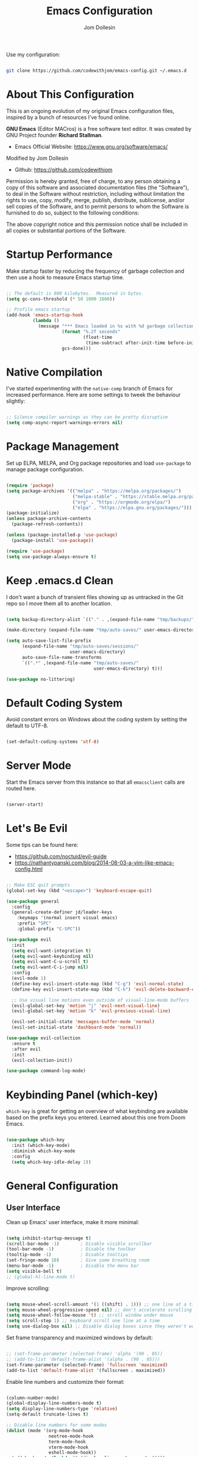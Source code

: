 #+title: Emacs Configuration
#+author: Jom Dollesin
#+property: header-args:emacs-lisp :tangle ./init.el

[[https://raw.githubusercontent.com/codewithjom/emacs-config/master/.screenshot.jpg]]

Use my configuration:

#+begin_src sh :tangle no

  git clone https://github.com/codewithjom/emacs-config.git ~/.emacs.d

#+end_src
* About This Configuration

This is an ongoing evolution of my original Emacs configuration files, inspired by a bunch of resources I've found online.

*GNU Emacs* (Editor MACros) is a free software text editor. It was created by GNU Project founder *Richard Stallman*.

- Emacs Official Website: [[https://www.gnu.org/software/emacs/]]

Modified by Jom Dollesin
- Github: [[https://github.com/codewithjom]]

Permission is hereby granted, free of charge, to any person obtaining a copy of this software and associated documentation files (the "Software"), to deal in the Software without restriction, including without limitation the rights to use, copy, modify, merge, publish, distribute, sublicense, and/or sell copies of the Software, and to permit persons to whom the Software is furnished to do so, subject to the following conditions:

The above copyright notice and this permission notice shall be included in all copies
or substantial portions of the Software.

* Startup Performance

Make startup faster by reducing the frequency of garbage collection and then use a hook to measure Emacs startup time.

#+begin_src emacs-lisp

  ;; The default is 800 kilobytes.  Measured in bytes.
  (setq gc-cons-threshold (* 50 1000 1000))

  ;; Profile emacs startup
  (add-hook 'emacs-startup-hook
            (lambda ()
              (message "*** Emacs loaded in %s with %d garbage collections."
                       (format "%.2f seconds"
                               (float-time
                                (time-subtract after-init-time before-init-time)))
                       gcs-done)))

#+end_src

* Native Compilation

I've started experimenting with the =native-comp= branch of Emacs for increased performance. Here are some settings to tweek the behaviour slightly:

#+begin_src emacs-lisp

  ;; Silence compiler warnings as they can be pretty disruptive
  (setq comp-async-report-warnings-errors nil)

#+end_src

* Package Management

Set up ELPA, MELPA, and Org package repositories and load =use-package= to manage package configuration.

#+begin_src emacs-lisp

  (require 'package)
  (setq package-archives '(("melpa" . "https://melpa.org/packages/")
                           ("melpa-stable" . "https://stable.melpa.org/packages/")
                           ("org" . "https://orgmode.org/elpa/")
                           ("elpa" . "https://elpa.gnu.org/packages/")))
  (package-initialize)
  (unless package-archive-contents
    (package-refresh-contents))

  (unless (package-installed-p 'use-package)
    (package-install 'use-package))

  (require 'use-package)
  (setq use-package-always-ensure t)

#+end_src

* Keep .emacs.d Clean

I don't want a bunch of transient files showing up as untracked in the Git repo so I move them all to another location.

#+begin_src emacs-lisp

  (setq backup-directory-alist `(("." . ,(expand-file-name "tmp/backups/" user-emacs-directory))))

  (make-directory (expand-file-name "tmp/auto-saves/" user-emacs-directory) t)

  (setq auto-save-list-file-prefix
        (expand-file-name "tmp/auto-saves/sessions/"
                          user-emacs-directory)
        auto-save-file-name-transforms
        `((".*" ,(expand-file-name "tmp/auto-saves/"
                                   user-emacs-directory) t)))

  (use-package no-littering)

#+end_src

* Default Coding System

Avoid constant errors on Windows about the coding system by setting the default to UTF-8.

#+begin_src emacs-lisp

  (set-default-coding-systems 'utf-8)

#+end_src

* Server Mode

Start the Emacs server from this instance so that all =emacsclient= calls are routed here.

#+begin_src emacs-lisp

  (server-start)

#+end_src

* Let's Be Evil

Some tips can be found here:

- [[https://github.com/noctuid/evil-guide]]
- [[https://nathantypanski.com/blog/2014-08-03-a-vim-like-emacs-config.html]]

#+begin_src emacs-lisp

  ;; Make ESC quit prompts
  (global-set-key (kbd "<escape>") 'keyboard-escape-quit)

  (use-package general
    :config
    (general-create-definer jd/leader-keys
      :keymaps '(normal insert visual emacs)
      :prefix "SPC"
      :global-prefix "C-SPC"))

  (use-package evil
    :init
    (setq evil-want-integration t)
    (setq evil-want-keybinding nil)
    (setq evil-want-C-u-scroll t)
    (setq evil-want-C-i-jump nil)
    :config
    (evil-mode 1)
    (define-key evil-insert-state-map (kbd "C-g") 'evil-normal-state)
    (define-key evil-insert-state-map (kbd "C-h") 'evil-delete-backward-char-and-join)

    ;; Use visual line motions even outside of visual-line-mode buffers
    (evil-global-set-key 'motion "j" 'evil-next-visual-line)
    (evil-global-set-key 'motion "k" 'evil-previous-visual-line)

    (evil-set-initial-state 'messages-buffer-mode 'normal)
    (evil-set-initial-state 'dashboard-mode 'normal))

  (use-package evil-collection
    :ensure t
    :after evil
    :init
    (evil-collection-init))

  (use-package command-log-mode)

#+end_src

* Keybinding Panel (which-key)

=which-key= is great for getting an overview of what keybinding are available based on the prefix keys you entered. Learned about this one from Doom Emacs.

#+begin_src emacs-lisp

  (use-package which-key
    :init (which-key-mode)
    :diminish which-key-mode
    :config
    (setq which-key-idle-delay 1))

#+end_src

* General Configuration
** User Interface

Clean up Emacs' user interface, make it more minimal:

#+begin_src emacs-lisp

  (setq inhibit-startup-message t)
  (scroll-bar-mode -1)        ; Disable visible scrollbar
  (tool-bar-mode -1)          ; Disable the toolbar
  (tooltip-mode -1)           ; Disable tooltips
  (set-fringe-mode 10)        ; Give some breathing room
  (menu-bar-mode -1)          ; Disable the menu bar
  (setq visible-bell t)
  ;; (global-hl-line-mode t)

#+end_src

Improve scrolling:

#+begin_src emacs-lisp

  (setq mouse-wheel-scroll-amount '(1 ((shift) . 1))) ;; one line at a time
  (setq mouse-wheel-progressive-speed nil) ;; don't accelerate scrolling
  (setq mouse-wheel-follow-mouse 't) ;; scroll window under mouse
  (setq scroll-step 1) ;; keyboard scroll one line at a time
  (setq use-dialog-box nil) ;; Disable dialog boxes since they weren't working in Mac OSX

#+end_src

Set frame transparency and maximized windows by default:

#+begin_src emacs-lisp

  ;; (set-frame-parameter (selected-frame) 'alpha '(90 . 85))
  ;; (add-to-list 'default-frame-alist '(alpha . (90 . 85)))
  (set-frame-parameter (selected-frame) 'fullscreen 'maximized)
  (add-to-list 'default-frame-alist '(fullscreen . maximized))

#+end_src

Enable line numbers and customize their format:

#+begin_src emacs-lisp

  (column-number-mode)
  (global-display-line-numbers-mode t)
  (setq display-line-numbers-type 'relative)
  (setq-default truncate-lines t)

  ;; Disable line numbers for some modes
  (dolist (mode '(org-mode-hook
                  neotree-mode-hook
                  term-mode-hook
                  vterm-mode-hook
                  eshell-mode-hook))
    (add-hook mode (lambda () (display-line-numbers-mode 0))))

#+end_src

Don't warn for large files (shows up when launching videos):

#+begin_src emacs-lisp

  (setq large-file-warning-threshold nil)

#+end_src

Don't warn for following symlinked files:

#+begin_src emacs-lisp

  (setq vc-follow-symlinks t)

#+end_src

Don't warn when advice is added for functions:

#+begin_src emacs-lisp

  (setq ad-redefinition-action 'accept)

#+end_src

** Theme

These days I bounce around between themes included with =DOOM Themes= since they're well-designed and integrate with a lot of Emacs packages.

#+begin_src emacs-lisp

  (use-package doom-themes
    :init (load-theme 'doom-one t))

#+end_src

** Font

Different platforms need different default font sizes, and =Iosevka Aile= is currently my favorite face.

#+begin_src emacs-lisp

  (defvar jd/default-font-size 120)
  (defvar jd/default-variable-font-size 120)

  (defun jd/set-font-faces ()
    (message "Setting faces!")
    (set-face-attribute 'default nil
                        :font "FantasqueSansMono Nerd Font"
                        :height jd/default-font-size
                        :weight 'regular)

    ;; Set the fixed pitch face
    (set-face-attribute 'fixed-pitch nil
                        :font "FantasqueSansMono Nerd Font"
                        :height jd/default-font-size
                        :weight 'regular)

    ;; Set the variable pitch face
    (set-face-attribute 'variable-pitch nil
                        :font "FantasqueSansMono Nerd Font"
                        :height jd/default-variable-font-size
                        :weight 'regular))

  (if (daemonp)
      (add-hook 'server-after-make-frame-hook
                (lambda (frame)
                  (setq doom-modeline-icon t)
                  (with-selected-frame frame
                    (jd/set-font-faces))))
    (jd/set-font-faces))

#+end_src

Emoji in buffers

#+begin_src emacs-lisp

  (use-package emojify
    :hook (erc-mode . emojify-mode)
    :commands emojify-mode)

#+end_src

** Mode Line

Basic Customization

#+begin_src emacs-lisp

  (setq display-time-format "%l:%M %p %b %y"
        display-time-default-load-average nil)

#+end_src

Enable Mode Diminishing

#+begin_src emacs-lisp

  (use-package diminish)

#+end_src

Doom Modeline

#+begin_src emacs-lisp

  ;; You must run (all-the-icons-install-fonts) one time after
  ;; installing this package!

  (use-package all-the-icons)

  (use-package minions
    :hook (doom-modeline-mode . minions-mode))

  (use-package doom-modeline
    :init (doom-modeline-mode 1)
    :custom
    (doom-modeline-height 25)
    (doom-modeline-bar-width 3)
    (doom-modeline-lsp t)
    (doom-modeline-github t)
    (doom-modeline-minor-modes nil)
    (doom-modeline-persp-name nil)
    (doom-modeline-major-mode-icon t))

  ;;(display-battery-mode 1)
  ;;(setq display-time-day-and-date t)
  ;;(display-time-mode 1)

#+end_src

** Auto-Saving Changed Files

#+begin_src emacs-lisp

  (use-package super-save
    :defer 1
    :diminish super-save-mode
    :config
    (super-save-mode +1)
    (setq super-save-auto-save-when-idle t))

#+end_src

** Auto-Reverting Changed Files

#+begin_src emacs-lisp

  ;; Revert Dired and other buffers
  (setq global-auto-revert-non-file-buffers t)

  ;; Revert buffers when the underlying files has changed
  (global-auto-revert-mode 1)

#+end_src

** Keybindings

#+begin_src emacs-lisp

  (jd/leader-keys
    "."   '(find-file :which-key "find file")
    "RET" '(bookmark-view-open :which-key "show bookmarks")
    "SPC" '(neotree-toggle :which-key "toggle neotree window")

    "b"   '(:ignore t :which-key "buffer")
    "bb"  '(switch-to-buffer :which-key "show buffer")
    "bi"  '(ibuffer :which-key "show ibuffer")
    "bk"  '(kill-this-buffer :which-key "kill buffer")
    "bm"  '(bookmark-view-save :which-key "set bookmark")

    "c"   '(:ignore t :which-key "code")
    "cc"  '(compile :which-key "compile code")
    "ct"  '(org-babel-tangle :which-key "write code blocks")

    "f"   '(:ignore t :which-key "file")
    "fR"  '(delete-file :which-key "delete file")

    "g"   '(:ignore t :which-key "magit")
    "gg"  '(magit :which-key "show status")
    "gi"  '(magit-init :which-key "git init")
    "gc"  '(magit-clone :which-key "git clone")

    "ot"  '(vterm-toggle :which-key "launch vterm")
    "ol"  '(display-line-numbers-mode :which-key "display line numbers")
    "op"  '(org-present :which-key "org-mode presentation")
    "oi"  '(org-toggle-inline-images :which-key "display images in org-mode")
    "on"  '(jd/search-org-files :which-key "show notes")

    "t"   '(:ignore t :which-key "toggles")
    "tt"  '(counsel-load-theme :which-key "choose theme"))

#+end_src

** Highlight Matching Braces

#+begin_src emacs-lisp

  (use-package paren
    :config
    (set-face-attribute 'show-paren-match-expression nil :background "#363e4a"))

#+end_src

* Editing Configuration
** Tab Widths

Default to an indentation size of 2 spaces since it's the norm for pretty much every language I use.

#+begin_src emacs-lisp

  (setq-default tab-width 2)
  (setq-default evil-shift-width tab-width)

#+end_src

** Commenting Lines

#+begin_src emacs-lisp

  (use-package evil-nerd-commenter
    :bind ("M-/" . evilnc-comment-or-uncomment-lines))

#+end_src

** Automatically clean whitespace

#+begin_src emacs-lisp

  (use-package ws-butler
    :hook ((text-mode . ws-butler-mode)
           (prog-mode . ws-butler-mode)))

#+end_src

** Neotree

#+begin_src emacs-lisp

  (use-package neotree)
  (setq neo-smart-open t
        neo-window-fixed-size nil)

#+end_src

* Stateful Keymaps with Hydra

#+begin_src emacs-lisp

  (use-package hydra
    :defer 1)

#+end_src

* Better Completions with Ivy

I currently use Ivy, Counsel, and Swiper to navigate around files, buffers, and projects super quickly.

#+begin_src emacs-lisp

  (use-package ivy
    :diminish
    :bind (("C-s" . swiper)
           :map ivy-minibuffer-map
           ("TAB" . ivy-alt-done)
           ("C-l" . ivy-alt-done)
           ("C-j" . ivy-next-line)
           ("C-k" . ivy-previous-line)
           :map ivy-switch-buffer-map
           ("C-k" . ivy-previous-line)
           ("C-l" . ivy-done)
           ("C-d" . ivy-switch-buffer-kill)
           :map ivy-reverse-i-search-map
           ("C-k" . ivy-previous-line)
           ("C-d" . ivy-reverse-i-search-kill))
    :config
    (ivy-mode 1))

  (use-package ivy-hydra
    :defer t
    :after hydra)

  (use-package ivy-rich
    :init
    (ivy-rich-mode 1))

  (use-package counsel
    :bind (("C-M-j" . 'counsel-switch-buffer)
           :map minibuffer-local-map
           ("C-r" . 'counsel-minibuffer-history))
    :config
    (counsel-mode 1))

#+end_src

* Completion System

Trying this as an alternative to Ivy and Counsel

** Completions with Vertico

#+begin_src emacs-lisp

  (defun jd/minibuffer-backward-kill (arg)
    "When minibuffer is completing a file name delete up to parent
  folder, otherwise delete a word"
    (interactive "p")
    (if minibuffer-completing-file-name
        ;; Borrowed from https://github.com/raxod502/selectrum/issues/498#issuecomment-803283608
        (if (string-match-p "/." (minibuffer-contents))
            (zap-up-to-char (- arg) ?/)
          (delete-minibuffer-contents))
        (backward-kill-word arg)))

  (use-package vertico
    :bind (:map vertico-map
           ("C-j" . vertico-next)
           ("C-k" . vertico-previous)
           ("C-f" . vertico-exit)
           :map minibuffer-local-map
           ("M-h" . jd/minibuffer-backward-kill))
    :custom
    (vertico-cycle t)
    :custom-face
    (vertico-current ((t (:background "#3a3f5a"))))
    :init
    (vertico-mode))

#+end_src

** Completions in Regions with Corfu

#+begin_src emacs-lisp

  (use-package corfu
    :bind (:map corfu-map
           ("C-j" . corfu-next)
           ("C-k" . corfu-previous)
           ("C-f" . corfu-insert))
    :custom
    (corfu-cycle t)
    :config
    (corfu-global-mode))

#+end_src

** Improved Candidate Filtering with Orderless

#+begin_src emacs-lisp

  (use-package orderless
    :init
    (setq completion-styles '(orderless)
          completion-category-defaults nil
          completion-category-overrides '((file (styles . (partial-completion))))))

#+end_src

** Consult Commands

Consult provides a lot of useful completion commands similar to Ivy's Counsel.

#+begin_src emacs-lisp

  (defun jd/get-project-root ()
    (when (fboundp 'projectile-project-root)
      (projectile-project-root)))

  (use-package consult
    :demand t
    :bind (("C-s" . consult-line)
           ("C-M-l" . consult-imenu)
           ("C-r" . consult-history))
    :custom
    (consult-project-root-function #'jd/get-project-root)
    (completion-in-region-function #'consult-completion-in-region))

#+end_src

** Completion Annotations with Marginalia

Marginalia provides helpful annotations for various types of minibuffer completions. You can think of it as a replacement of =ivy-rich=.

#+begin_src emacs-lisp

  (use-package marginalia
    :after vertico
    :custom
    (marginalia-annotators '(marginalia-annotators-heavy marginalia-annotators-light nil))
    :init
    (marginalia-mode))

#+end_src

** Company Mode

#+begin_src emacs-lisp

  (use-package company
    :after lsp-mode
    :hook (lsp-mode . company-mode)
    :bind (:map company-active-map
           ("<tab>" . company-complete-selection))
    (:map lsp-mode-map
     ("<tab>" . company-indent-or-complete-common))
    :custom
    (comapany-minimum-prefix-length 1)
    (company-idle-delay 0.0))

  (use-package company-box
    :hook (company-mode . company-box-mode))

  (add-hook 'after-init-hook 'global-company-mode)

#+end_src

* Window Management
** Set Margins for Modes

#+begin_src emacs-lisp

  (defun jd/org-mode-visual-fill()
    (setq visual-fill-column-width 100
          visual-fill-column-center-text t)
    (visual-fill-column-mode 1))

  (use-package visual-fill-column
    :defer t
    :hook (org-mode . jd/org-mode-visual-fill))

#+end_src

** Control Buffer Placement

#+begin_src emacs-lisp

  (setq display-buffer-base-action
        '(display-buffer-reuse-mode-window
          display-buffer-reuse-window
          display-buffer-same-window))

  ;; If a popup does happen, don't resize windows to be equal-sized
  (setq even-window-sizes nil)

#+end_src

* File Browsing
** Dired

#+begin_src emacs-lisp

  (use-package all-the-icons-dired)

  (use-package dired
    :ensure nil
    :defer 1
    :commands (dired dired-jump)
    :config
    (setq dired-listing-switches "-agho --group-directories-first"
          dired-omit-files "^\\.[^.].*"
          dired-omit-verbose nil
          dired-hide-details-hide-symlink-targets nil
          delete-by-moving-to-trash t)

    (autoload 'dired-omit-mode "dired-x")

    (add-hook 'dired-load-hook
              (lambda ()
                (interactive)
                (dired-collapse)))

    (add-hook 'dired-mode-hook
              (lambda ()
                (interactive)
                (dired-omit-mode 1)
                (dired-hide-details-mode 1)
                (hl-line-mode 1)))

    (use-package dired-rainbow
      :defer 2
      :config
      (dired-rainbow-define-chmod directory "#6cb2eb" "d.*")
      (dired-rainbow-define html "#eb5286" ("css" "less" "sass" "scss" "htm" "html" "jhtm" "mht" "eml" "mustache" "xhtml"))
      (dired-rainbow-define xml "#f2d024" ("xml" "xsd" "xsl" "xslt" "wsdl" "bib" "json" "msg" "pgn" "rss" "yaml" "yml" "rdata"))
      (dired-rainbow-define document "#9561e2" ("docm" "doc" "docx" "odb" "odt" "pdb" "pdf" "ps" "rtf" "djvu" "epub" "odp" "ppt" "pptx"))
      (dired-rainbow-define markdown "#ffed4a" ("org" "etx" "info" "markdown" "md" "mkd" "nfo" "pod" "rst" "tex" "textfile" "txt"))
      (dired-rainbow-define database "#6574cd" ("xlsx" "xls" "csv" "accdb" "db" "mdb" "sqlite" "nc"))
      (dired-rainbow-define media "#de751f" ("mp3" "mp4" "mkv" "MP3" "MP4" "avi" "mpeg" "mpg" "flv" "ogg" "mov" "mid" "midi" "wav" "aiff" "flac"))
      (dired-rainbow-define image "#f66d9b" ("tiff" "tif" "cdr" "gif" "ico" "jpeg" "jpg" "png" "psd" "eps" "svg"))
      (dired-rainbow-define log "#c17d11" ("log"))
      (dired-rainbow-define shell "#f6993f" ("awk" "bash" "bat" "sed" "sh" "zsh" "vim"))
      (dired-rainbow-define interpreted "#38c172" ("py" "ipynb" "rb" "pl" "t" "msql" "mysql" "pgsql" "sql" "r" "clj" "cljs" "scala" "js"))
      (dired-rainbow-define compiled "#4dc0b5" ("asm" "cl" "lisp" "el" "c" "h" "c++" "h++" "hpp" "hxx" "m" "cc" "cs" "cp" "cpp" "go" "f" "for" "ftn" "f90" "f95" "f03" "f08" "s" "rs" "hi" "hs" "pyc" ".java"))
      (dired-rainbow-define executable "#8cc4ff" ("exe" "msi"))
      (dired-rainbow-define compressed "#51d88a" ("7z" "zip" "bz2" "tgz" "txz" "gz" "xz" "z" "Z" "jar" "war" "ear" "rar" "sar" "xpi" "apk" "xz" "tar"))
      (dired-rainbow-define packaged "#faad63" ("deb" "rpm" "apk" "jad" "jar" "cab" "pak" "pk3" "vdf" "vpk" "bsp"))
      (dired-rainbow-define encrypted "#ffed4a" ("gpg" "pgp" "asc" "bfe" "enc" "signature" "sig" "p12" "pem"))
      (dired-rainbow-define fonts "#6cb2eb" ("afm" "fon" "fnt" "pfb" "pfm" "ttf" "otf"))
      (dired-rainbow-define partition "#e3342f" ("dmg" "iso" "bin" "nrg" "qcow" "toast" "vcd" "vmdk" "bak"))
      (dired-rainbow-define vc "#0074d9" ("git" "gitignore" "gitattributes" "gitmodules"))
      (dired-rainbow-define-chmod executable-unix "#38c172" "-.*x.*"))

    (use-package dired-single
      :defer t)

    (use-package dired-ranger
      :defer t)

    (use-package dired-collapse
      :defer t)

    (evil-collection-define-key 'normal 'dired-mode-map
      "h" 'dired-single-up-directory
      "H" 'dired-omit-mode
      "l" 'dired-single-buffer
      "y" 'dired-ranger-copy
      "X" 'dired-ranger-move
      "p" 'dired-ranger-paste))

#+end_src

** Opening Files Externally

#+begin_src emacs-lisp

  (use-package openwith
    :defer t
    :config
    (setq openwith-associations
          (list
            (list (openwith-make-extension-regexp
                  '("mpg" "mpeg" "mp3" "mp4"
                    "avi" "wmv" "wav" "mov" "flv"
                    "ogm" "ogg" "mkv" "opus"))
                  "mpv"
                  '(file))
            (list (openwith-make-extension-regexp
                  '("xbm" "pbm" "pgm" "ppm" "pnm"
                    "png" "gif" "bmp" "tif" "jpg"))
                    "sxiv"
                    '(file))
            (list (openwith-make-extension-regexp
                  '("pdf"))
                  "zathura"
                  '(file)))))

  (use-package bookmark-view)

#+end_src

* Org Mode
** Org Configuration

Set up Org Mode with a baseline configuration. The following sections will add more things to it.

#+begin_src emacs-lisp

	(setq-default fill-column 80)

	(use-package simple-httpd
		:ensure t)

	(defun jd/org-mode-setup ()
		(org-indent-mode)
		(variable-pitch-mode 1)
		(auto-fill-mode 0)
		(visual-line-mode 1)
		(setq evil-auto-indent nil)
		(diminish org-indent-mode))

	(use-package org
		:defer t
		:hook (org-mode . jd/org-mode-setup)
		:config
		(setq org-ellipsis "..."
					org-hide-emphasis-markers t
					org-src-fontify-natively t
					org-fontify-quote-and-verse-blocks nil
					org-src-tab-acts-natively t
					org-edit-src-content-indentation 2
					org-hide-block-startup nil
					org-src-preserve-indentation nil
					org-startup-folded 'content
					org-cycle-separator-lines 2)

		(setq org-modules
					'(org-crypt
						org-habit
						org-bookmark
						org-eshell
						org-irc))
		(setq org-refile-targets '((nil :maxlevel . 1)
															 (org-agenda-files :maxlevel . 1)))

		(setq org-outline-path-complete-in-steps nil)
		(setq org-refiles-use-outline-path t)

		(evil-define-key '(normal insert visual) org-mode-map (kbd "C-j") 'org-next-visible-heading)
		(evil-define-key '(normal insert visual) org-mode-map (kbd "C-k") 'org-previous-visible-heading)

		(evil-define-key '(normal insert visual) org-mode-map (kbd "M-j") 'org-metadown)
		(evil-define-key '(normal insert visual) org-mode-map (kbd "M-k") 'org-metaup)

		(org-babel-do-load-languages
		 'org-babel-load-languages
		 '((emacs-lisp . t)))

		(push '("conf-unix" . conf-unix) org-src-lang-modes)

		(use-package org-superstar
			:after org
			:hook (org-mode . org-superstar-mode)
			:custom
			(org-directory "~/Repo/notes")
			(org-superstar-remove-leading-stars t)
			;; (org-ellipsis "...")
			(org-superstar-item-bullet-alist '((?+ . ?✦) (?- . ?)))
			(org-superstar-headline-bullets-list '("◉" "○" "●" "○" "●" "○" "●")))

		;; Increase the size of various headings
		(set-face-attribute 'org-document-title nil :font "FantasqueSansMono Nerd Font" :weight 'medium :height 1.5)
		(dolist (face '((org-level-1 . 1.3)
										(org-level-2 . 1.2)
										(org-level-3 . 1.1)
										(org-level-4 . 1.05)
										(org-level-5 . 1.05)
										(org-level-6 . 1.05)
										(org-level-7 . 1.05)
										(org-level-8 . 1.05)))
		(set-face-attribute (car face) nil :font "Victor Mono Nerd Font" :weight 'bold :height (cdr face)))

		(require 'org-indent)
		(set-face-attribute 'org-block nil :foreground nil :inherit 'fixed-pitch)
		(set-face-attribute 'org-table nil  :inherit 'fixed-pitch)
		(set-face-attribute 'org-formula nil  :inherit 'fixed-pitch)
		(set-face-attribute 'org-code nil   :inherit '(shadow fixed-pitch))
		(set-face-attribute 'org-indent nil :inherit '(org-hide fixed-pitch))
		(set-face-attribute 'org-verbatim nil :inherit '(shadow fixed-pitch))
		(set-face-attribute 'org-special-keyword nil :inherit '(font-lock-comment-face fixed-pitch))
		(set-face-attribute 'org-meta-line nil :inherit '(font-lock-comment-face fixed-pitch))
		(set-face-attribute 'org-checkbox nil :inherit 'fixed-pitch)

		;; Get rid of the background on column views
		(set-face-attribute 'org-column nil :background nil)
		(set-face-attribute 'org-column-title nil :background nil))

#+end_src

** Block Templates

These templates enable you to type things like =src= and then hit =Tab= to expand the template.

#+begin_src emacs-lisp

  (require 'org-tempo)

  (add-to-list 'org-structure-template-alist '("src" . "src"))
  (add-to-list 'org-structure-template-alist '("sh" . "src sh"))
  (add-to-list 'org-structure-template-alist '("el" . "src emacs-lisp"))
  (add-to-list 'org-structure-template-alist '("java" . "src java"))
  (add-to-list 'org-structure-template-alist '("xml" . "src xml"))
  (add-to-list 'org-structure-template-alist '("py" . "src python"))

#+end_src

** Searching

#+begin_src emacs-lisp

  (defun jd/search-org-files ()
    (interactive)
    (counsel-rg "" "~/Repo/org-book/" nil "Search Notes: "))

#+end_src

** Presentations

*org-present*

=org-present= is the package I use for giving presentation in Emacs. I like it because it's simple and allows me to customize the display of it pretty easily.

#+begin_src emacs-lisp

  (defun jd/org-present-prepare-slide ()
    (org-overview)
    (org-show-entry)
    (org-show-subtree)
    (org-show-children))

  (defun jd/org-present-hook ()
    (setq-local face-remapping-alist '((default (:height 1.3) variable-pitch)
                                       (header-line (:height 4.5) variable-pitch)
                                       (org-code (:height 1.3) org-code)
                                       (org-verbatim (:height 1.3) org-verbatim)
                                       (org-block (:height 1.25) org-block)
                                       (org-block-begin-line (:height 0.7) org-block)))
    (setq header-line-format " ")
    (org-display-inline-images)
    (jd/org-present-prepare-slide))

  (defun jd/org-present-quit-hook ()
    (setq-local face-remapping-alist '((default variable-pitch default)))
    (setq header-line-format nil)
    (org-present-small)
    (org-remove-inline-images))

  (defun jd/org-present-prev ()
    (interactive)
    (org-present-prev)
    (jd/org-present-prepare-slide))

  (defun jd/org-present-next ()
    (interactive)
    (org-present-next)
    (jd/org-present-prepare-slide))

  (use-package org-present
    :bind (:map org-present-mode-keymap
           ("C-c C-j" . jd/org-present-next)
           ("C-c C-k" . jd/org-present-prev))
    :hook ((org-present-mode . jd/org-present-hook)
           (org-present-mode-quit . jd/org-present-quit-hook)))


#+end_src

** Fancy Presentation

*Reveal.js* is tool for creating good-looking HTML presentation, authored by [[http://hakim.se/][Hakim El Hattab]].

*Org-Reveal* exports your =Org= documents to reveal.js presentations. With Org-reveal, you can create beautiful presentation with 3D effect from simple but powerful Org contents.

Add the following to your presentation:

#+begin_src org :tangle no

  :REVEAL_PROPERTIES:
  #+REVEAL_ROOT: https://cdn.jsdelivr.net/npm/reveal.js
  #+REVEAL_REVEAL_JS_VERSION: 4
  :END:

#+end_src

*Tips and Tricks*:
- =org-export-dispatch= =R-B= - Launch you presentation.
- =o= - Show overview.
- [[https://revealjs.com/themes/]] - Themes.
  - Add =#+REVEAL_THEME:= to =:REVEAL_PROPERTIES= and add your theme.
- =#+OPTIONS:= - You can also add option like =timestamp:nil=, =toc:1=, =num:nil=
- =#+ATTR_REVEAL: :frag (appear)= - Add this if you have a list items.
- =#+ATTR_HTML: :width 45% :align center= - Add this if you have an image.
- =#+BEGIN_NOTES= add your notes here for your presentation =#+END_NOTES=.
  - =s= - toggle the presenting window (to show your notes).

#+begin_src emacs-lisp

  (use-package ox-reveal)

#+end_src

** Auto-show Markup Symbols

This package makes it much easier to edit Org documents when =org-hide-emphasis-markers= is turned on. It temporarily shows the emphasis markers around certain markup elements when you place your cursor inside of them. No more fumbling around with === and =*= characters!

#+begin_src emacs-lisp

  (use-package org-appear
    :hook (org-mode . org-appear-mode))

#+end_src

* Development

Configuration for various programming languages ad dev tools that I use.

** Git

*Magit*
- [[https://magit.vc/manual/magit/]]

#+begin_src emacs-lisp

  (use-package magit
    :ensure t
    :commands (magit-status magit-get-current-branch)
    :custom
    (magit-display-buffer-function #'magit-display-buffer-same-window-except-diff-v1))

#+end_src

** Languages

*Language Server Support*:

#+begin_src emacs-lisp

  (use-package lsp-mode
    :ensure t
    :commands lsp
    :hook (lsp-mode . lsp-enable-which-key-integration)
    :init
    (setq lsp-keymap-prefix "C-c l")
    :config
    (setq lsp-completion-enable-additional-text-edit nil))

  (use-package lsp-ui
    :ensure t
    :hook (lsp-mode . lsp-ui-mode)
    :config
    (setq lsp-ui-sideline-enable t)
    (setq lsp-ui-sideline-show-hover t)
    (setq lsp-ui-doc-position 'bottom))

#+end_src

*Debug Adapter Support*

#+begin_src emacs-lisp

  (use-package dap-mode
    :after lsp-mode
    :ensure t
    :custom
    (lsp-enable-dap-auto-configure nil)
    :config
    (dap-auto-configure-mode)
    (dap-ui-mode 1)
    (dap-tooltip-mode 1)
    (require 'dap-node)
    (dap-node-setup))

#+end_src

*Meta Lisp*

Here are packages that are useful across different Lisp and Scheme implementations:

#+begin_src emacs-lisp

  (use-package lispy
    :hook ((emacs-lisp-mode . lispy-mode)
           (scheme-mode . lispy-mode)))

  ;; (use-package evil-lispy
  ;;   :hook ((lispy-mode . evil-lispy-mode)))

  (use-package lispyville
    :hook ((lispy-mode . lispyville-mode))
    :config
    (lispyville-set-key-theme '(operators c-w additional
                                additional-movement slurp/barf-cp
                                prettify)))

#+end_src

*Clojure*

#+begin_src emacs-lisp

  (use-package cider
    :mode "\\.clj[sc]?\\'"
    :config
    (evil-collection-cider-setup))

#+end_src

*TypeScript and JavaScript*

Set up nvm so that we can manage Node versions

#+begin_src emacs-lisp

  (use-package nvm
    :defer t)

#+end_src

Configure TypeScript and JavaScript language modes

#+begin_src emacs-lisp

  (use-package typescript-mode
    :mode "\\.ts\\'"
    :config
    (setq typescript-indent-level 2))

  (defun jd/set-js-indentation ()
    (setq js-indent-level 2)
    (setq evil-shift-width js-indent-level)
    (setq-default tab-width 2))

  (use-package js2-mode
    :mode "\\.jsx?\\'"
    :config
    ;; Use js2-mode for Node scripts
    (add-to-list 'magic-mode-alist '("#!/usr/bin/env node" . js2-mode))

    ;; Don't use built-in syntax checking
    (setq js2-mode-show-strict-warnings nil)

    ;; Set up proper indentation in JavaScript and JSON files
    (add-hook 'js2-mode-hook #'jd/set-js-indentation)
    (add-hook 'json-mode-hook #'jd/set-js-indentation))

  (use-package apheleia
    :config
    (apheleia-global-mode +1))

  (use-package prettier-js
  :hook ((js2-mode . prettier-js-mode)
         (typescript-mode . prettier-js-mode))
  :config
  (setq prettier-js-show-errors nil))

#+end_src

*C/C++*

Just in case I want to learn this languages.

#+begin_src emacs-lisp
  (use-package ccls
    :hook ((c-mode c++-mode objc-mode cuda-mode) .
           (lambda () (require 'ccls) (lsp))))
#+end_src

*Emacs Lisp*

#+begin_src emacs-lisp

  (add-hook 'emacs-lisp-mode-hook #'flycheck-mode)

  (use-package helpful
    :custom
    (counsel-describe-function-function #'helpful-callable)
    (counsel-describe-variable-function #'helpful-variable)
    :bind
    ([remap describe-function] . helpful-function)
    ([remap describe-symbol] . helpful-symbol)
    ([remap describe-variable] . helpful-variable)
    ([remap describe-command] . helpful-command)
    ([remap describe-key] . helpful-key))

  (jd/leader-keys
    "e"   '(:ignore t :which-key "eval")
    "eb"  '(eval-buffer :which-key "eval buffer"))

  (jd/leader-keys
    :keymaps '(visual)
    "er" '(eval-region :which-key "eval region"))

#+end_src

*Markdown*

#+begin_src emacs-lisp

  (use-package markdown-mode
    :mode "\\.md\\'"
    :config
    (setq markdown-command "marked")
    (defun jd/set-markdown-header-font-sizes ()
      (dolist (face '((markdown-header-face-1 . 1.2)
                      (markdown-header-face-2 . 1.1)
                      (markdown-header-face-3 . 1.0)
                      (markdown-header-face-4 . 1.0)
                      (markdown-header-face-5 . 1.0)))
        (set-face-attribute (car face) nil :weight 'normal :height (cdr face))))

    (defun jd/markdown-mode-hook ()
      (jd/set-markdown-header-font-sizes))

    (add-hook 'markdown-mode-hook 'jd/markdown-mode-hook))

#+end_src

*HTML*

#+begin_src emacs-lisp

  (use-package web-mode
    :mode "(\\.\\(html?\\|ejs\\|tsx\\|jsx\\)\\'"
    :config
    (setq-default web-mode-code-indent-offset 2)
    (setq-default web-mode-markup-indent-offset 2)
    (setq-default web-mode-attribute-indent-offset 2))

  (use-package ac-html
    :config
    (ac-start t))
  (use-package lorem-ipsum)

  ;; 1. Start the server with `httpd-start'
  ;; 2. Use `impatient-mode' on any buffer
  (use-package impatient-mode)

  (use-package skewer-mode)
  (use-package prettier
    :config
    (prettier-mode t))


#+end_src

*Java*

#+begin_src emacs-lisp

  (use-package lsp-java
    :config (add-hook 'java-mode-hook 'lsp))

#+end_src

** Compilation

Set up the =compile= package and ensure that compilation output automatically scrolls.

#+begin_src emacs-lisp

  (use-package compile
    :custom
    (compilation-scroll-output t))

  (defun auto-recompile-buffer ()
    (interactive)
    (if (member #'recompile after-save-hook)
        (remove-hook 'after-save-hook #'recompile t)
      (add-hook 'after-save-hook #'recompile nil t)))

#+end_src

** Productivity

*Syntax checking with Flycheck*

#+begin_src emacs-lisp

  (use-package flycheck
    :defer t
    :hook (lsp-mode . flycheck-mode))

#+end_src

*Snippets*

#+begin_src emacs-lisp

  (use-package yasnippet
    :hook (prog-mode . yas-minor-mode)
    :config
    (setq yas-snippet-dirs '("~/Repo/snippets"))
    (yas-global-mode 1))

#+end_src

*Smart Parens*

#+begin_src emacs-lisp

  (use-package smartparens
    :hook (prog-mode . smartparens-mode))

#+end_src

*Rainbow Delimiters*

#+begin_src emacs-lisp

  (use-package rainbow-delimiters
    :hook (prog-mode . rainbow-delimiters-mode))

#+end_src

*Rainbow Mode*

Sets the background of HTML color strings in buffer to be the color mentioned.

#+begin_src emacs-lisp

  (use-package rainbow-mode
    :defer t
    :hook (org-mode
           emacs-lisp-mode
           web-mode
           typescript-mode
           js2-mode))
#+end_src

*Highlight Indent Guides*

Set indentation lines to have the look and feel like the other editors. There are four options to choose to change method.

- fill
- column
- character
- bitmap

#+begin_src emacs-lisp

  (use-package highlight-indent-guides)
  (add-hook 'prog-mode-hook 'highlight-indent-guides-mode)
  (setq highlight-indent-guides-method 'bitmap)

#+end_src

** Terminal

*Vterm*

=vterm= enables the use of fully-fledged terminal applications within Emacs so that I don't need an external terminal emulator.

#+begin_src emacs-lisp

  (use-package vterm
    :commands vterm
    :config
    (setq vterm-max-scrollback 10000))

  (use-package vterm-toggle)

#+end_src

** Media

*EMMS*

#+begin_src emacs-lisp

  (use-package emms
    :commands emms
    :config
    (require 'emms-setup)
    (emms-standard)
    (emms-default-players)
    (emms-mode-line-disable)
    (setq emms-source-file-default-directory "~/Music/")
    (jd/leader-keys
      "am"  '(:ignore t :which-key "media")
      "amp" '(emms-pause :which-key "play / pause")
      "amf" '(emms-play-file :which-key "play file")))

#+end_src

* System Utilities
** Daemons

#+begin_src emacs-lisp

  (use-package daemons
    :commands daemons)

#+end_src

** Sudo

#+begin_src emacs-lisp

  (use-package sudo-edit)

#+end_src

* Inspiration

These are the people who help me to continue to use emacs and these are their dotfiles repos and blog posts for inspiration:

- [[https://config.daviwil.com/emacs][System Crafters]]
- [[https://github.com/howardabrams/dot-files][Howard Abrams]]
- [[https://github.com/daedreth/UncleDavesEmacs/blob/master/config.org][UncleDave]]
- [[https://github.com/dakrone/dakrone-dotfiles][dakrone]]
- [[https://github.com/jinnovation/dotemacs][jinnovation]]
- [[https://writequit.org/org/][writequit]]
